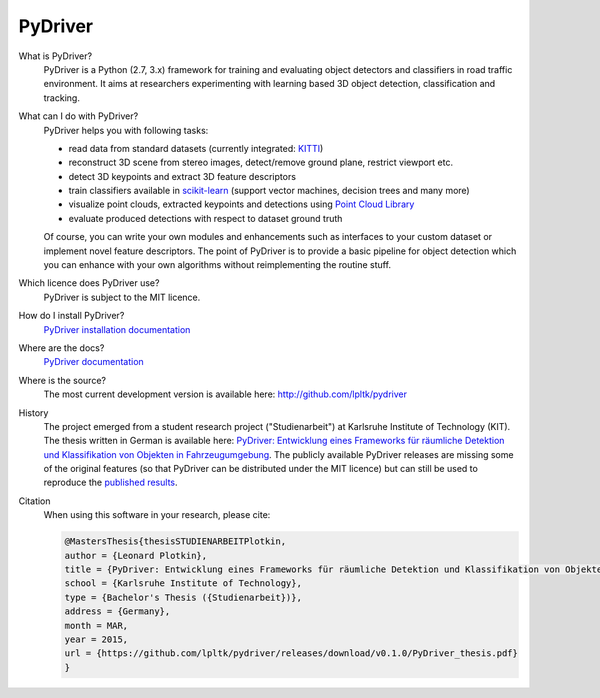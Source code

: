 PyDriver
========

.. image:: doc/_images/000019_front.png

What is PyDriver?
  PyDriver is a Python (2.7, 3.x) framework for training and evaluating object detectors
  and classifiers in road traffic environment. It aims at researchers experimenting
  with learning based 3D object detection, classification and tracking.

What can I do with PyDriver?
  PyDriver helps you with following tasks:

  - read data from standard datasets (currently integrated: `KITTI <http://www.cvlibs.net/datasets/kitti/>`_)
  - reconstruct 3D scene from stereo images, detect/remove ground plane, restrict viewport etc.
  - detect 3D keypoints and extract 3D feature descriptors
  - train classifiers available in `scikit-learn <http://scikit-learn.org/>`_ (support vector machines, decision trees and many more)
  - visualize point clouds, extracted keypoints and detections using `Point Cloud Library <http://pointclouds.org/>`_
  - evaluate produced detections with respect to dataset ground truth

  Of course, you can write your own modules and enhancements such as interfaces to
  your custom dataset or implement novel feature descriptors. The point of PyDriver
  is to provide a basic pipeline for object detection which you can enhance with your
  own algorithms without reimplementing the routine stuff.

Which licence does PyDriver use?
  PyDriver is subject to the MIT licence.

How do I install PyDriver?
  `PyDriver installation documentation <http://lpltk.github.io/pydriver/installation.html>`_

Where are the docs?
  `PyDriver documentation <http://lpltk.github.io/pydriver/>`_

Where is the source?
  The most current development version is available here: http://github.com/lpltk/pydriver

History
  The project emerged from a student research project ("Studienarbeit") at Karlsruhe
  Institute of Technology (KIT). The thesis written in German is available here: `PyDriver:
  Entwicklung eines Frameworks für räumliche Detektion und Klassifikation von Objekten in Fahrzeugumgebung
  <https://github.com/lpltk/pydriver/releases/download/v0.1.0/PyDriver_thesis.pdf>`_.
  The publicly available PyDriver releases are missing some of the original features (so
  that PyDriver can be distributed under the MIT licence) but can still be used to reproduce
  the `published results
  <http://www.cvlibs.net/datasets/kitti/eval_object_detail.php?result=d739924bc40f899123df46f7f022e868effb4d78>`_.

Citation
  When using this software in your research, please cite:

  .. code:: TeX

    @MastersThesis{thesisSTUDIENARBEITPlotkin,
    author = {Leonard Plotkin},
    title = {PyDriver: Entwicklung eines Frameworks für räumliche Detektion und Klassifikation von Objekten in Fahrzeugumgebung},
    school = {Karlsruhe Institute of Technology},
    type = {Bachelor's Thesis ({Studienarbeit})},
    address = {Germany},
    month = MAR,
    year = 2015,
    url = {https://github.com/lpltk/pydriver/releases/download/v0.1.0/PyDriver_thesis.pdf}
    }
